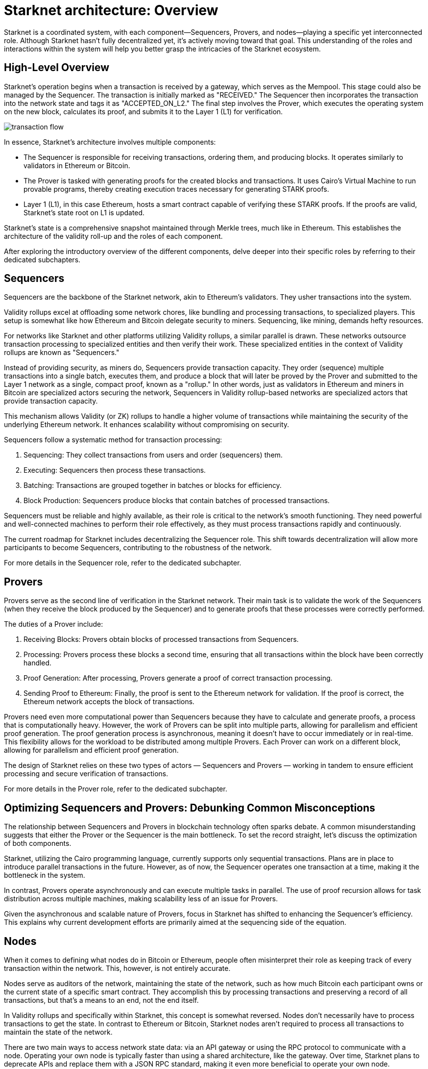 [id="starknet_architecture_overview"]

= Starknet architecture: Overview

:description: "An overview of the different components of Starknet, including sequencers, provers, and nodes. Explains the roles of each component and how they interact to create a highly scalable, efficient, and secure network. Debunks common misconceptions about the relationship between sequencers and provers. Discusses the different methods for nodes to keep track of the network's state.
:keywords: Starknet, Starknet architecture, Sequencers, Provers, Nodes, Starknet roles, Starknet components, Starknet architecture overview, Starknet architecture introduction, Starknet architecture details, Starknet architecture explanation, Starknet architecture guide, Starknet architecture tutorial, Starknet architecture documentation, Starknet architecture manual, Starknet architecture reference, Starknet architecture handbook, Starknet architecture how-to, Starknet architecture introduction, Starknet architecture overview, Starknet architecture introduction, Starknet architecture details, Starknet architecture explanation, Starknet architecture guide, Starknet architecture tutorial, Starknet architecture documentation, Starknet architecture manual, Starknet architecture reference, Starknet architecture handbook, Starknet architecture how-to

Starknet is a coordinated system, with each component—Sequencers,
Provers, and nodes—playing a specific yet interconnected role. Although
Starknet hasn’t fully decentralized yet, it’s actively moving toward
that goal. This understanding of the roles and interactions within the
system will help you better grasp the intricacies of the Starknet
ecosystem.

== High-Level Overview

Starknet’s operation begins when a transaction is received by a gateway,
which serves as the Mempool. This stage could also be managed by the
Sequencer. The transaction is initially marked as "RECEIVED." The
Sequencer then incorporates the transaction into the network state and
tags it as "ACCEPTED_ON_L2." The final step involves the Prover, which
executes the operating system on the new block, calculates its proof,
and submits it to the Layer 1 (L1) for verification.

image::transaction-flow.png[]

In essence, Starknet’s architecture involves multiple components:

- The Sequencer is responsible for receiving transactions, ordering
  them, and producing blocks. It operates similarly to validators in
  Ethereum or Bitcoin.

- The Prover is tasked with generating proofs for the created blocks
  and transactions. It uses Cairo’s Virtual Machine to run provable
  programs, thereby creating execution traces necessary for generating
  STARK proofs.

- Layer 1 (L1), in this case Ethereum, hosts a smart contract capable
  of verifying these STARK proofs. If the proofs are valid, Starknet’s
  state root on L1 is updated.

Starknet’s state is a comprehensive snapshot maintained through Merkle
trees, much like in Ethereum. This establishes the architecture of the
validity roll-up and the roles of each component.

After exploring the introductory overview of the different components,
delve deeper into their specific roles by referring to their dedicated
subchapters.

== Sequencers

Sequencers are the backbone of the Starknet network, akin to Ethereum’s
validators. They usher transactions into the system.

Validity rollups excel at offloading some network chores, like bundling
and processing transactions, to specialized players. This setup is
somewhat like how Ethereum and Bitcoin delegate security to miners.
Sequencing, like mining, demands hefty resources.

For networks like Starknet and other platforms utilizing Validity
rollups, a similar parallel is drawn. These networks outsource
transaction processing to specialized entities and then verify their
work. These specialized entities in the context of Validity rollups are
known as "Sequencers."

Instead of providing security, as miners do, Sequencers provide
transaction capacity. They order (sequence) multiple transactions into a
single batch, executes them, and produce a block that will later be
proved by the Prover and submitted to the Layer 1 network as a single,
compact proof, known as a "rollup." In other words, just as validators
in Ethereum and miners in Bitcoin are specialized actors securing the
network, Sequencers in Validity rollup-based networks are specialized
actors that provide transaction capacity.

This mechanism allows Validity (or ZK) rollups to handle a higher volume
of transactions while maintaining the security of the underlying
Ethereum network. It enhances scalability without compromising on
security.

Sequencers follow a systematic method for transaction processing:

. Sequencing: They collect transactions from users and order
(sequencers) them.

. Executing: Sequencers then process these transactions.

. Batching: Transactions are grouped together in batches or blocks for
efficiency.

. Block Production: Sequencers produce blocks that contain batches of
processed transactions.

Sequencers must be reliable and highly available, as their role is
critical to the network’s smooth functioning. They need powerful and
well-connected machines to perform their role effectively, as they must
process transactions rapidly and continuously.

The current roadmap for Starknet includes decentralizing the Sequencer
role. This shift towards decentralization will allow more participants
to become Sequencers, contributing to the robustness of the network.

For more details in the Sequencer role, refer to the dedicated
subchapter.

== Provers

Provers serve as the second line of verification in the Starknet
network. Their main task is to validate the work of the Sequencers (when
they receive the block produced by the Sequencer) and to generate proofs
that these processes were correctly performed.

The duties of a Prover include:

. Receiving Blocks: Provers obtain blocks of processed transactions
from Sequencers.

. Processing: Provers process these blocks a second time, ensuring
that all transactions within the block have been correctly handled.

. Proof Generation: After processing, Provers generate a proof of
correct transaction processing.

. Sending Proof to Ethereum: Finally, the proof is sent to the
Ethereum network for validation. If the proof is correct, the
Ethereum network accepts the block of transactions.

Provers need even more computational power than Sequencers because they
have to calculate and generate proofs, a process that is computationally
heavy. However, the work of Provers can be split into multiple parts,
allowing for parallelism and efficient proof generation. The proof
generation process is asynchronous, meaning it doesn’t have to occur
immediately or in real-time. This flexibility allows for the workload to
be distributed among multiple Provers. Each Prover can work on a
different block, allowing for parallelism and efficient proof
generation.

The design of Starknet relies on these two types of actors — Sequencers
and Provers — working in tandem to ensure efficient processing and
secure verification of transactions.

For more details in the Prover role, refer to the dedicated subchapter.


== Optimizing Sequencers and Provers: Debunking Common Misconceptions

The relationship between Sequencers and Provers in blockchain technology
often sparks debate. A common misunderstanding suggests that either the
Prover or the Sequencer is the main bottleneck. To set the record
straight, let’s discuss the optimization of both components.

Starknet, utilizing the Cairo programming language, currently supports
only sequential transactions. Plans are in place to introduce parallel
transactions in the future. However, as of now, the Sequencer operates
one transaction at a time, making it the bottleneck in the system.

In contrast, Provers operate asynchronously and can execute multiple
tasks in parallel. The use of proof recursion allows for task
distribution across multiple machines, making scalability less of an
issue for Provers.

Given the asynchronous and scalable nature of Provers, focus in Starknet
has shifted to enhancing the Sequencer’s efficiency. This explains why
current development efforts are primarily aimed at the sequencing side
of the equation.

== Nodes

When it comes to defining what nodes do in Bitcoin or Ethereum, people
often misinterpret their role as keeping track of every transaction
within the network. This, however, is not entirely accurate.

Nodes serve as auditors of the network, maintaining the state of the
network, such as how much Bitcoin each participant owns or the current
state of a specific smart contract. They accomplish this by processing
transactions and preserving a record of all transactions, but that’s a
means to an end, not the end itself.

In Validity rollups and specifically within Starknet, this concept is
somewhat reversed. Nodes don’t necessarily have to process transactions
to get the state. In contrast to Ethereum or Bitcoin, Starknet nodes
aren’t required to process all transactions to maintain the state of the
network.

There are two main ways to access network state data: via an API gateway
or using the RPC protocol to communicate with a node. Operating your own
node is typically faster than using a shared architecture, like the
gateway. Over time, Starknet plans to deprecate APIs and replace them
with a JSON RPC standard, making it even more beneficial to operate your
own node.

It’s worth noting that encouraging more people to run nodes increases
the resilience of the network and prevents server flooding, which has
been an issue in networks in other L2s.

Currently, there are primarily three methods for a node to keep track of
the network’s state and we can have nodes implement any of these
methods:

. **Replaying Old Transactions**: Like Ethereum or Bitcoin, a node can
take all the transactions and re-execute them. Although this approach is
accurate, it isn’t scalable unless you have a powerful machine that’s
capable of handling the load. If you can replay all transactions, you
can become a Sequencer.

. **Relying on L2 Consensus**: Nodes can trust the Sequencer(s) to
execute the network correctly. When the Sequencer updates the state and
adds a new block, nodes accept the update as accurate.

. **Checking Proof Validation on L1**: Nodes can monitor the state of
the network by observing L1 and ensuring that every time a proof is
sent, they receive the updated state. This way, they don’t have to trust
anyone and only need to keep track of the latest valid transaction for
Starknet.

Each type of node setup comes with its own set of hardware requirements
and trust assumptions.

=== Nodes That Replay Transactions

Nodes that replay transactions require powerful machines to track and
execute all transactions. These nodes don’t have trust assumptions; they
rely solely on the transactions they execute, guaranteeing that the
state at any given point is valid.

=== Nodes That Rely on L2 Consensus

Nodes relying on L2 consensus require less computational power. They
need sufficient storage to keep the state but don’t need to process a
lot of transactions. The trade-off here is a trust assumption.
Currently, Starknet revolves around one Sequencer, so these nodes are
trusting Starkware not to disrupt the network. However, once a consensus
mechanism and leader election amongst Sequencers are in place, these
nodes will only need to trust that a Sequencer who staked their stake to
produce a block is not willing to lose it.

=== Nodes That Check Proof Validation on L1

Nodes that only update their state based on proof validation on L1
require the least hardware. They have the same requirements as an
Ethereum node, and once Ethereum light nodes become a reality,
maintaining such a node could be as simple as using a smartphone. The
only trade-off is latency. Proofs are not sent to Ethereum every block
but intermittently, resulting in delayed state updates. Plans are in
place to produce proofs more frequently, even if they are not sent to
Ethereum immediately, allowing these nodes to reduce their latency.
However, this development is still a way off in the Starknet roadmap.

== Conclusion

Through this chapter, we delve into Starknet’s structure, uncovering the
importance of Sequencers, Provers, and nodes. Each plays a unique role,
but together, they create a highly scalable, efficient, and secure
network that marks a significant step forward in Layer 2 solutions. As
Starknet evolves towards decentralization, understanding these roles
will provide valuable insight into the inner workings of this network.

As we venture further into the Starknet universe, our next stop will be
an exploration of the transaction lifecycle before we dive into the
heart of coding with Cairo.






